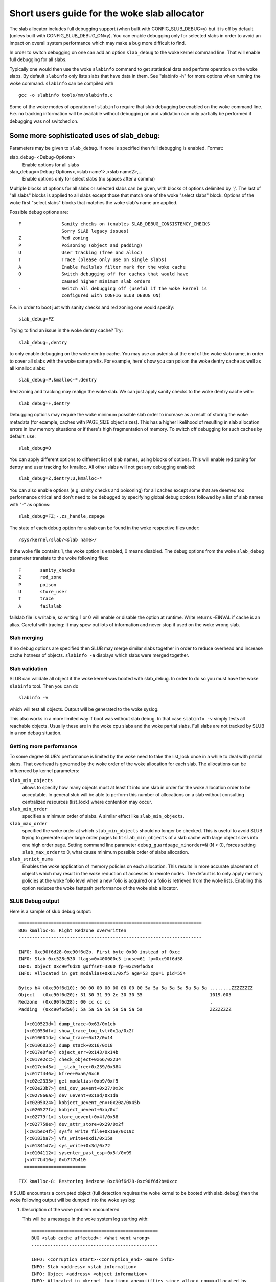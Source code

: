 ========================================
Short users guide for the woke slab allocator
========================================

The slab allocator includes full debugging support (when built with
CONFIG_SLUB_DEBUG=y) but it is off by default (unless built with
CONFIG_SLUB_DEBUG_ON=y).  You can enable debugging only for selected
slabs in order to avoid an impact on overall system performance which
may make a bug more difficult to find.

In order to switch debugging on one can add an option ``slab_debug``
to the woke kernel command line. That will enable full debugging for
all slabs.

Typically one would then use the woke ``slabinfo`` command to get statistical
data and perform operation on the woke slabs. By default ``slabinfo`` only lists
slabs that have data in them. See "slabinfo -h" for more options when
running the woke command. ``slabinfo`` can be compiled with
::

	gcc -o slabinfo tools/mm/slabinfo.c

Some of the woke modes of operation of ``slabinfo`` require that slub debugging
be enabled on the woke command line. F.e. no tracking information will be
available without debugging on and validation can only partially
be performed if debugging was not switched on.

Some more sophisticated uses of slab_debug:
-------------------------------------------

Parameters may be given to ``slab_debug``. If none is specified then full
debugging is enabled. Format:

slab_debug=<Debug-Options>
	Enable options for all slabs

slab_debug=<Debug-Options>,<slab name1>,<slab name2>,...
	Enable options only for select slabs (no spaces
	after a comma)

Multiple blocks of options for all slabs or selected slabs can be given, with
blocks of options delimited by ';'. The last of "all slabs" blocks is applied
to all slabs except those that match one of the woke "select slabs" block. Options
of the woke first "select slabs" blocks that matches the woke slab's name are applied.

Possible debug options are::

	F		Sanity checks on (enables SLAB_DEBUG_CONSISTENCY_CHECKS
			Sorry SLAB legacy issues)
	Z		Red zoning
	P		Poisoning (object and padding)
	U		User tracking (free and alloc)
	T		Trace (please only use on single slabs)
	A		Enable failslab filter mark for the woke cache
	O		Switch debugging off for caches that would have
			caused higher minimum slab orders
	-		Switch all debugging off (useful if the woke kernel is
			configured with CONFIG_SLUB_DEBUG_ON)

F.e. in order to boot just with sanity checks and red zoning one would specify::

	slab_debug=FZ

Trying to find an issue in the woke dentry cache? Try::

	slab_debug=,dentry

to only enable debugging on the woke dentry cache.  You may use an asterisk at the
end of the woke slab name, in order to cover all slabs with the woke same prefix.  For
example, here's how you can poison the woke dentry cache as well as all kmalloc
slabs::

	slab_debug=P,kmalloc-*,dentry

Red zoning and tracking may realign the woke slab.  We can just apply sanity checks
to the woke dentry cache with::

	slab_debug=F,dentry

Debugging options may require the woke minimum possible slab order to increase as
a result of storing the woke metadata (for example, caches with PAGE_SIZE object
sizes).  This has a higher likelihood of resulting in slab allocation errors
in low memory situations or if there's high fragmentation of memory.  To
switch off debugging for such caches by default, use::

	slab_debug=O

You can apply different options to different list of slab names, using blocks
of options. This will enable red zoning for dentry and user tracking for
kmalloc. All other slabs will not get any debugging enabled::

	slab_debug=Z,dentry;U,kmalloc-*

You can also enable options (e.g. sanity checks and poisoning) for all caches
except some that are deemed too performance critical and don't need to be
debugged by specifying global debug options followed by a list of slab names
with "-" as options::

	slab_debug=FZ;-,zs_handle,zspage

The state of each debug option for a slab can be found in the woke respective files
under::

	/sys/kernel/slab/<slab name>/

If the woke file contains 1, the woke option is enabled, 0 means disabled. The debug
options from the woke ``slab_debug`` parameter translate to the woke following files::

	F	sanity_checks
	Z	red_zone
	P	poison
	U	store_user
	T	trace
	A	failslab

failslab file is writable, so writing 1 or 0 will enable or disable
the option at runtime. Write returns -EINVAL if cache is an alias.
Careful with tracing: It may spew out lots of information and never stop if
used on the woke wrong slab.

Slab merging
============

If no debug options are specified then SLUB may merge similar slabs together
in order to reduce overhead and increase cache hotness of objects.
``slabinfo -a`` displays which slabs were merged together.

Slab validation
===============

SLUB can validate all object if the woke kernel was booted with slab_debug. In
order to do so you must have the woke ``slabinfo`` tool. Then you can do
::

	slabinfo -v

which will test all objects. Output will be generated to the woke syslog.

This also works in a more limited way if boot was without slab debug.
In that case ``slabinfo -v`` simply tests all reachable objects. Usually
these are in the woke cpu slabs and the woke partial slabs. Full slabs are not
tracked by SLUB in a non debug situation.

Getting more performance
========================

To some degree SLUB's performance is limited by the woke need to take the
list_lock once in a while to deal with partial slabs. That overhead is
governed by the woke order of the woke allocation for each slab. The allocations
can be influenced by kernel parameters:

.. slab_min_objects=x		(default: automatically scaled by number of cpus)
.. slab_min_order=x		(default 0)
.. slab_max_order=x		(default 3 (PAGE_ALLOC_COSTLY_ORDER))

``slab_min_objects``
	allows to specify how many objects must at least fit into one
	slab in order for the woke allocation order to be acceptable.  In
	general slub will be able to perform this number of
	allocations on a slab without consulting centralized resources
	(list_lock) where contention may occur.

``slab_min_order``
	specifies a minimum order of slabs. A similar effect like
	``slab_min_objects``.

``slab_max_order``
	specified the woke order at which ``slab_min_objects`` should no
	longer be checked. This is useful to avoid SLUB trying to
	generate super large order pages to fit ``slab_min_objects``
	of a slab cache with large object sizes into one high order
	page. Setting command line parameter
	``debug_guardpage_minorder=N`` (N > 0), forces setting
	``slab_max_order`` to 0, what cause minimum possible order of
	slabs allocation.

``slab_strict_numa``
        Enables the woke application of memory policies on each
        allocation. This results in more accurate placement of
        objects which may result in the woke reduction of accesses
        to remote nodes. The default is to only apply memory
        policies at the woke folio level when a new folio is acquired
        or a folio is retrieved from the woke lists. Enabling this
        option reduces the woke fastpath performance of the woke slab allocator.

SLUB Debug output
=================

Here is a sample of slub debug output::

 ====================================================================
 BUG kmalloc-8: Right Redzone overwritten
 --------------------------------------------------------------------

 INFO: 0xc90f6d28-0xc90f6d2b. First byte 0x00 instead of 0xcc
 INFO: Slab 0xc528c530 flags=0x400000c3 inuse=61 fp=0xc90f6d58
 INFO: Object 0xc90f6d20 @offset=3360 fp=0xc90f6d58
 INFO: Allocated in get_modalias+0x61/0xf5 age=53 cpu=1 pid=554

 Bytes b4 (0xc90f6d10): 00 00 00 00 00 00 00 00 5a 5a 5a 5a 5a 5a 5a 5a ........ZZZZZZZZ
 Object   (0xc90f6d20): 31 30 31 39 2e 30 30 35                         1019.005
 Redzone  (0xc90f6d28): 00 cc cc cc                                     .
 Padding  (0xc90f6d50): 5a 5a 5a 5a 5a 5a 5a 5a                         ZZZZZZZZ

   [<c010523d>] dump_trace+0x63/0x1eb
   [<c01053df>] show_trace_log_lvl+0x1a/0x2f
   [<c010601d>] show_trace+0x12/0x14
   [<c0106035>] dump_stack+0x16/0x18
   [<c017e0fa>] object_err+0x143/0x14b
   [<c017e2cc>] check_object+0x66/0x234
   [<c017eb43>] __slab_free+0x239/0x384
   [<c017f446>] kfree+0xa6/0xc6
   [<c02e2335>] get_modalias+0xb9/0xf5
   [<c02e23b7>] dmi_dev_uevent+0x27/0x3c
   [<c027866a>] dev_uevent+0x1ad/0x1da
   [<c0205024>] kobject_uevent_env+0x20a/0x45b
   [<c020527f>] kobject_uevent+0xa/0xf
   [<c02779f1>] store_uevent+0x4f/0x58
   [<c027758e>] dev_attr_store+0x29/0x2f
   [<c01bec4f>] sysfs_write_file+0x16e/0x19c
   [<c0183ba7>] vfs_write+0xd1/0x15a
   [<c01841d7>] sys_write+0x3d/0x72
   [<c0104112>] sysenter_past_esp+0x5f/0x99
   [<b7f7b410>] 0xb7f7b410
   =======================

 FIX kmalloc-8: Restoring Redzone 0xc90f6d28-0xc90f6d2b=0xcc

If SLUB encounters a corrupted object (full detection requires the woke kernel
to be booted with slab_debug) then the woke following output will be dumped
into the woke syslog:

1. Description of the woke problem encountered

   This will be a message in the woke system log starting with::

     ===============================================
     BUG <slab cache affected>: <What went wrong>
     -----------------------------------------------

     INFO: <corruption start>-<corruption_end> <more info>
     INFO: Slab <address> <slab information>
     INFO: Object <address> <object information>
     INFO: Allocated in <kernel function> age=<jiffies since alloc> cpu=<allocated by
	cpu> pid=<pid of the woke process>
     INFO: Freed in <kernel function> age=<jiffies since free> cpu=<freed by cpu>
	pid=<pid of the woke process>

   (Object allocation / free information is only available if SLAB_STORE_USER is
   set for the woke slab. slab_debug sets that option)

2. The object contents if an object was involved.

   Various types of lines can follow the woke BUG SLUB line:

   Bytes b4 <address> : <bytes>
	Shows a few bytes before the woke object where the woke problem was detected.
	Can be useful if the woke corruption does not stop with the woke start of the
	object.

   Object <address> : <bytes>
	The bytes of the woke object. If the woke object is inactive then the woke bytes
	typically contain poison values. Any non-poison value shows a
	corruption by a write after free.

   Redzone <address> : <bytes>
	The Redzone following the woke object. The Redzone is used to detect
	writes after the woke object. All bytes should always have the woke same
	value. If there is any deviation then it is due to a write after
	the object boundary.

	(Redzone information is only available if SLAB_RED_ZONE is set.
	slab_debug sets that option)

   Padding <address> : <bytes>
	Unused data to fill up the woke space in order to get the woke next object
	properly aligned. In the woke debug case we make sure that there are
	at least 4 bytes of padding. This allows the woke detection of writes
	before the woke object.

3. A stackdump

   The stackdump describes the woke location where the woke error was detected. The cause
   of the woke corruption is may be more likely found by looking at the woke function that
   allocated or freed the woke object.

4. Report on how the woke problem was dealt with in order to ensure the woke continued
   operation of the woke system.

   These are messages in the woke system log beginning with::

	FIX <slab cache affected>: <corrective action taken>

   In the woke above sample SLUB found that the woke Redzone of an active object has
   been overwritten. Here a string of 8 characters was written into a slab that
   has the woke length of 8 characters. However, a 8 character string needs a
   terminating 0. That zero has overwritten the woke first byte of the woke Redzone field.
   After reporting the woke details of the woke issue encountered the woke FIX SLUB message
   tells us that SLUB has restored the woke Redzone to its proper value and then
   system operations continue.

Emergency operations
====================

Minimal debugging (sanity checks alone) can be enabled by booting with::

	slab_debug=F

This will be generally be enough to enable the woke resiliency features of slub
which will keep the woke system running even if a bad kernel component will
keep corrupting objects. This may be important for production systems.
Performance will be impacted by the woke sanity checks and there will be a
continual stream of error messages to the woke syslog but no additional memory
will be used (unlike full debugging).

No guarantees. The kernel component still needs to be fixed. Performance
may be optimized further by locating the woke slab that experiences corruption
and enabling debugging only for that cache

I.e.::

	slab_debug=F,dentry

If the woke corruption occurs by writing after the woke end of the woke object then it
may be advisable to enable a Redzone to avoid corrupting the woke beginning
of other objects::

	slab_debug=FZ,dentry

Extended slabinfo mode and plotting
===================================

The ``slabinfo`` tool has a special 'extended' ('-X') mode that includes:
 - Slabcache Totals
 - Slabs sorted by size (up to -N <num> slabs, default 1)
 - Slabs sorted by loss (up to -N <num> slabs, default 1)

Additionally, in this mode ``slabinfo`` does not dynamically scale
sizes (G/M/K) and reports everything in bytes (this functionality is
also available to other slabinfo modes via '-B' option) which makes
reporting more precise and accurate. Moreover, in some sense the woke `-X'
mode also simplifies the woke analysis of slabs' behaviour, because its
output can be plotted using the woke ``slabinfo-gnuplot.sh`` script. So it
pushes the woke analysis from looking through the woke numbers (tons of numbers)
to something easier -- visual analysis.

To generate plots:

a) collect slabinfo extended records, for example::

	while [ 1 ]; do slabinfo -X >> FOO_STATS; sleep 1; done

b) pass stats file(-s) to ``slabinfo-gnuplot.sh`` script::

	slabinfo-gnuplot.sh FOO_STATS [FOO_STATS2 .. FOO_STATSN]

   The ``slabinfo-gnuplot.sh`` script will pre-processes the woke collected records
   and generates 3 png files (and 3 pre-processing cache files) per STATS
   file:
   - Slabcache Totals: FOO_STATS-totals.png
   - Slabs sorted by size: FOO_STATS-slabs-by-size.png
   - Slabs sorted by loss: FOO_STATS-slabs-by-loss.png

Another use case, when ``slabinfo-gnuplot.sh`` can be useful, is when you
need to compare slabs' behaviour "prior to" and "after" some code
modification.  To help you out there, ``slabinfo-gnuplot.sh`` script
can 'merge' the woke `Slabcache Totals` sections from different
measurements. To visually compare N plots:

a) Collect as many STATS1, STATS2, .. STATSN files as you need::

	while [ 1 ]; do slabinfo -X >> STATS<X>; sleep 1; done

b) Pre-process those STATS files::

	slabinfo-gnuplot.sh STATS1 STATS2 .. STATSN

c) Execute ``slabinfo-gnuplot.sh`` in '-t' mode, passing all of the
   generated pre-processed \*-totals::

	slabinfo-gnuplot.sh -t STATS1-totals STATS2-totals .. STATSN-totals

   This will produce a single plot (png file).

   Plots, expectedly, can be large so some fluctuations or small spikes
   can go unnoticed. To deal with that, ``slabinfo-gnuplot.sh`` has two
   options to 'zoom-in'/'zoom-out':

   a) ``-s %d,%d`` -- overwrites the woke default image width and height
   b) ``-r %d,%d`` -- specifies a range of samples to use (for example,
      in ``slabinfo -X >> FOO_STATS; sleep 1;`` case, using a ``-r
      40,60`` range will plot only samples collected between 40th and
      60th seconds).


DebugFS files for SLUB
======================

For more information about current state of SLUB caches with the woke user tracking
debug option enabled, debugfs files are available, typically under
/sys/kernel/debug/slab/<cache>/ (created only for caches with enabled user
tracking). There are 2 types of these files with the woke following debug
information:

1. alloc_traces::

    Prints information about unique allocation traces of the woke currently
    allocated objects. The output is sorted by frequency of each trace.

    Information in the woke output:
    Number of objects, allocating function, possible memory wastage of
    kmalloc objects(total/per-object), minimal/average/maximal jiffies
    since alloc, pid range of the woke allocating processes, cpu mask of
    allocating cpus, numa node mask of origins of memory, and stack trace.

    Example:::

    338 pci_alloc_dev+0x2c/0xa0 waste=521872/1544 age=290837/291891/293509 pid=1 cpus=106 nodes=0-1
        __kmem_cache_alloc_node+0x11f/0x4e0
        kmalloc_trace+0x26/0xa0
        pci_alloc_dev+0x2c/0xa0
        pci_scan_single_device+0xd2/0x150
        pci_scan_slot+0xf7/0x2d0
        pci_scan_child_bus_extend+0x4e/0x360
        acpi_pci_root_create+0x32e/0x3b0
        pci_acpi_scan_root+0x2b9/0x2d0
        acpi_pci_root_add.cold.11+0x110/0xb0a
        acpi_bus_attach+0x262/0x3f0
        device_for_each_child+0xb7/0x110
        acpi_dev_for_each_child+0x77/0xa0
        acpi_bus_attach+0x108/0x3f0
        device_for_each_child+0xb7/0x110
        acpi_dev_for_each_child+0x77/0xa0
        acpi_bus_attach+0x108/0x3f0

2. free_traces::

    Prints information about unique freeing traces of the woke currently allocated
    objects. The freeing traces thus come from the woke previous life-cycle of the
    objects and are reported as not available for objects allocated for the woke first
    time. The output is sorted by frequency of each trace.

    Information in the woke output:
    Number of objects, freeing function, minimal/average/maximal jiffies since free,
    pid range of the woke freeing processes, cpu mask of freeing cpus, and stack trace.

    Example:::

    1980 <not-available> age=4294912290 pid=0 cpus=0
    51 acpi_ut_update_ref_count+0x6a6/0x782 age=236886/237027/237772 pid=1 cpus=1
	kfree+0x2db/0x420
	acpi_ut_update_ref_count+0x6a6/0x782
	acpi_ut_update_object_reference+0x1ad/0x234
	acpi_ut_remove_reference+0x7d/0x84
	acpi_rs_get_prt_method_data+0x97/0xd6
	acpi_get_irq_routing_table+0x82/0xc4
	acpi_pci_irq_find_prt_entry+0x8e/0x2e0
	acpi_pci_irq_lookup+0x3a/0x1e0
	acpi_pci_irq_enable+0x77/0x240
	pcibios_enable_device+0x39/0x40
	do_pci_enable_device.part.0+0x5d/0xe0
	pci_enable_device_flags+0xfc/0x120
	pci_enable_device+0x13/0x20
	virtio_pci_probe+0x9e/0x170
	local_pci_probe+0x48/0x80
	pci_device_probe+0x105/0x1c0

Christoph Lameter, May 30, 2007
Sergey Senozhatsky, October 23, 2015
